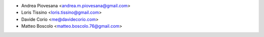 * Andrea Piovesana <andrea.m.piovesana@gmail.com>
* Loris Tissino <loris.tissino@gmail.com>
* Davide Corio <me@davidecorio.com>
* Matteo Boscolo <matteo.boscolo.76@gmail.com>
